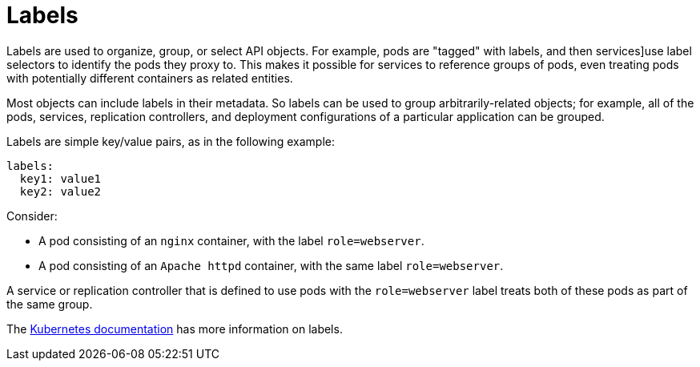 // Module included in the following assemblies:
//
// * architecture/kubernetes.adoc

[id='endpoints-{context}']
= Labels

Labels are used to organize, group, or select API objects.
For example, pods are "tagged" with labels, and then
services]use label selectors to identify the pods they
proxy to. This makes it possible for services to reference groups of
pods, even treating pods with potentially different containers
as related entities.

Most objects can include labels in their metadata. So labels can
be used to group arbitrarily-related objects; for example,
all of the pods, services, replication controllers, and
deployment configurations of a particular application can be grouped.

Labels are simple key/value pairs, as in the following example:

[source,yaml]
----
labels:
  key1: value1
  key2: value2
----

Consider:

* A pod consisting of an `nginx` container, with the label `role=webserver`.

* A pod consisting of an `Apache httpd` container, with the same label `role=webserver`.

A service or replication controller that is defined to use pods with the
`role=webserver` label treats both of these pods as part of the same group.

The
https://kubernetes.io/docs/concepts/overview/working-with-objects/labels[Kubernetes documentation]
has more information on labels.